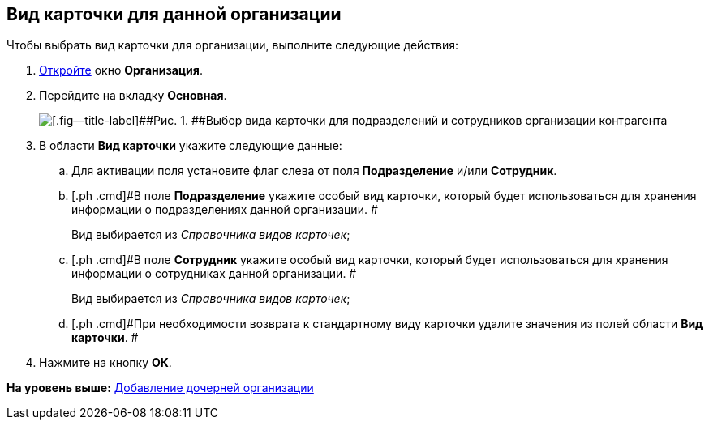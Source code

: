 [[ariaid-title1]]
== Вид карточки для данной организации

Чтобы выбрать вид карточки для организации, выполните следующие действия:

[[task_gjfwm_dm__steps_oh1_nmr_dm]]
. [.ph .cmd]#xref:part_Organization_add.adoc[Откройте] окно [.keyword .wintitle]*Организация*.#
. [.ph .cmd]#Перейдите на вкладку [.keyword]*Основная*.#
+
image::images/part_Organization_main_card_type.png[[.fig--title-label]##Рис. 1. ##Выбор вида карточки для подразделений и сотрудников организации контрагента]
. [.ph .cmd]#В области [.keyword]*Вид карточки* укажите следующие данные:#
[loweralpha]
.. [.ph .cmd]#Для активации поля установите флаг слева от поля *Подразделение* и/или *Сотрудник*.#
.. [.ph .cmd]#В поле *Подразделение* укажите особый вид карточки, который будет использоваться для хранения информации о подразделениях данной организации. #
+
Вид выбирается из _Справочника видов карточек_;
.. [.ph .cmd]#В поле *Сотрудник* укажите особый вид карточки, который будет использоваться для хранения информации о сотрудниках данной организации. #
+
Вид выбирается из _Справочника видов карточек_;
.. [.ph .cmd]#При необходимости возврата к стандартному виду карточки удалите значения из полей области *Вид карточки*. #
. [.ph .cmd]#Нажмите на кнопку [.ph .uicontrol]*ОК*.#

*На уровень выше:* xref:../pages/part_Organization_add.adoc[Добавление дочерней организации]
